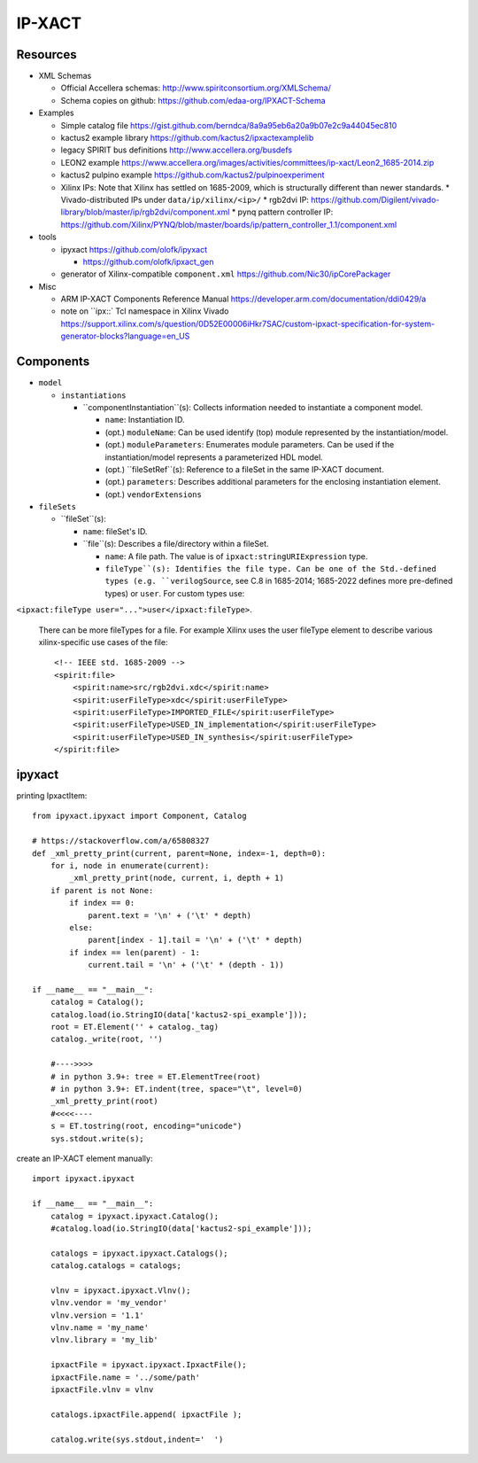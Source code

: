 IP-XACT
=======

Resources
---------

* XML Schemas

  * Official Accellera schemas: http://www.spiritconsortium.org/XMLSchema/
  * Schema copies on github: https://github.com/edaa-org/IPXACT-Schema
  
* Examples

  * Simple catalog file https://gist.github.com/berndca/8a9a95eb6a20a9b07e2c9a44045ec810
  * kactus2 example library https://github.com/kactus2/ipxactexamplelib
  * legacy SPIRIT bus definitions http://www.accellera.org/busdefs
  * LEON2 example https://www.accellera.org/images/activities/committees/ip-xact/Leon2_1685-2014.zip
  * kactus2 pulpino example https://github.com/kactus2/pulpinoexperiment
  * Xilinx IPs: Note that Xilinx has settled on 1685-2009, which is structurally different than newer standards.
    * Vivado-distributed IPs under ``data/ip/xilinx/<ip>/``
    * rgb2dvi IP: https://github.com/Digilent/vivado-library/blob/master/ip/rgb2dvi/component.xml
    * pynq pattern controller IP: https://github.com/Xilinx/PYNQ/blob/master/boards/ip/pattern_controller_1.1/component.xml

* tools

  * ipyxact https://github.com/olofk/ipyxact
  
    * https://github.com/olofk/ipxact_gen
    
  * generator of Xilinx-compatible ``component.xml`` https://github.com/Nic30/ipCorePackager
  
* Misc

  * ARM IP-XACT Components Reference Manual https://developer.arm.com/documentation/ddi0429/a
  * note on ``ipx::` Tcl namespace in Xilinx Vivado https://support.xilinx.com/s/question/0D52E00006iHkr7SAC/custom-ipxact-specification-for-system-generator-blocks?language=en_US

Components
----------

* ``model``

  * ``instantiations``
  
    * ``componentInstantiation``(s): Collects information needed to instantiate a component model.
    
      * ``name``: Instantiation ID.
      * (opt.) ``moduleName``: Can be used identify (top) module represented by the instantiation/model.
      * (opt.) ``moduleParameters``: Enumerates module parameters. Can be used if the instantiation/model
        represents a parameterized HDL model.

        .. todo:: How does it relate or differ from other parameter elements? There is no clear
           difference betweem ``component.model.instantiations.componentInstantiation.moduleParameters``
           and ``component.model.instantiations.componentInstantiation.parameters`` except that the
           former is more pertinent to HDL models (as IEEE Std. gives examples of various representations
           in different HDLs).
        
      * (opt.) ``fileSetRef``(s): Reference to a fileSet in the same IP-XACT document.
      * (opt.) ``parameters``: Describes additional parameters for the enclosing instantiation element.
      * (opt.) ``vendorExtensions``

* ``fileSets``

  * ``fileSet``(s):
  
    * ``name``: fileSet's ID.
    * ``file``(s): Describes a file/directory within a fileSet.
    
      * ``name``: A file path. The value is of ``ipxact:stringURIExpression`` type.
      * ``fileType``(s): Identifies the file type. Can be one of the Std.-defined types (e.g. ``verilogSource``, see C.8 in 1685-2014; 1685-2022 defines more pre-defined types) or ``user``. For custom types use:
``<ipxact:fileType user="...">user</ipxact:fileType>``.

        There can be more fileTypes for a file. For example Xilinx uses the user fileType element to describe
        various xilinx-specific use cases of the file::
        
            <!-- IEEE std. 1685-2009 -->
            <spirit:file>
                <spirit:name>src/rgb2dvi.xdc</spirit:name>
                <spirit:userFileType>xdc</spirit:userFileType>
                <spirit:userFileType>IMPORTED_FILE</spirit:userFileType>
                <spirit:userFileType>USED_IN_implementation</spirit:userFileType>
                <spirit:userFileType>USED_IN_synthesis</spirit:userFileType>
            </spirit:file>


ipyxact
-------

printing IpxactItem::

    from ipyxact.ipyxact import Component, Catalog
    
    # https://stackoverflow.com/a/65808327
    def _xml_pretty_print(current, parent=None, index=-1, depth=0):
        for i, node in enumerate(current):
            _xml_pretty_print(node, current, i, depth + 1)
        if parent is not None:
            if index == 0:
                parent.text = '\n' + ('\t' * depth)
            else:
                parent[index - 1].tail = '\n' + ('\t' * depth)
            if index == len(parent) - 1:
                current.tail = '\n' + ('\t' * (depth - 1))
    
    if __name__ == "__main__":
        catalog = Catalog();
        catalog.load(io.StringIO(data['kactus2-spi_example']));
        root = ET.Element('' + catalog._tag)
        catalog._write(root, '')
    
        #---->>>>
        # in python 3.9+: tree = ET.ElementTree(root)
        # in python 3.9+: ET.indent(tree, space="\t", level=0)
        _xml_pretty_print(root)
        #<<<<----
        s = ET.tostring(root, encoding="unicode")
        sys.stdout.write(s);

create an IP-XACT element manually::

    import ipyxact.ipyxact
    
    if __name__ == "__main__":
        catalog = ipyxact.ipyxact.Catalog();
        #catalog.load(io.StringIO(data['kactus2-spi_example']));
        
        catalogs = ipyxact.ipyxact.Catalogs();
        catalog.catalogs = catalogs;
        
        vlnv = ipyxact.ipyxact.Vlnv();
        vlnv.vendor = 'my_vendor'
        vlnv.version = '1.1'
        vlnv.name = 'my_name'
        vlnv.library = 'my_lib'
        
        ipxactFile = ipyxact.ipyxact.IpxactFile();
        ipxactFile.name = '../some/path'
        ipxactFile.vlnv = vlnv
        
        catalogs.ipxactFile.append( ipxactFile );
        
        catalog.write(sys.stdout,indent='  ')
